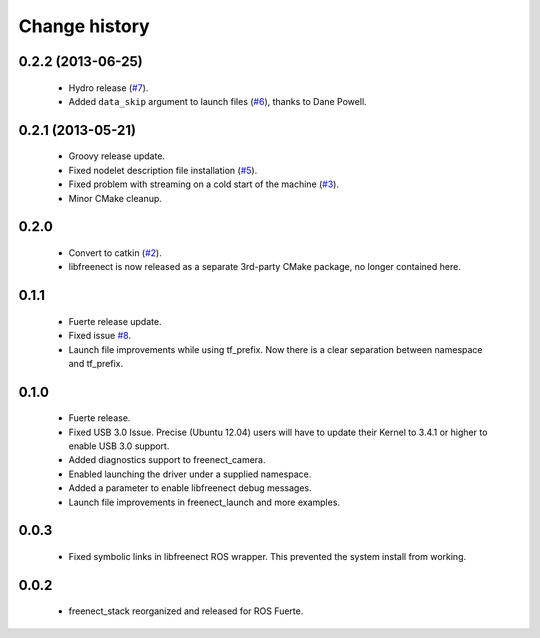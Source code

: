 Change history
==============

0.2.2 (2013-06-25)
------------------

 * Hydro release (`#7`_).
 * Added ``data_skip`` argument to launch files (`#6`_), thanks to
   Dane Powell.

0.2.1 (2013-05-21)
------------------

 * Groovy release update.
 * Fixed nodelet description file installation (`#5`_).
 * Fixed problem with streaming on a cold start of the machine (`#3`_).
 * Minor CMake cleanup.

0.2.0 
-----

 * Convert to catkin (`#2`_).
 * libfreenect is now released as a separate 3rd-party CMake package,
   no longer contained here.

0.1.1
-----

 * Fuerte release update.
 * Fixed issue `#8`_.
 * Launch file improvements while using tf_prefix. Now there is a
   clear separation between namespace and tf_prefix.

0.1.0
-----

 * Fuerte release.
 * Fixed USB 3.0 Issue. Precise (Ubuntu 12.04) users will have to
   update their Kernel to 3.4.1 or higher to enable USB 3.0 support.
 * Added diagnostics support to freenect_camera.
 * Enabled launching the driver under a supplied namespace.
 * Added a parameter to enable libfreenect debug messages.
 * Launch file improvements in freenect_launch and more examples.

0.0.3
-----

 * Fixed symbolic links in libfreenect ROS wrapper. This prevented the
   system install from working.

0.0.2
-----

 * freenect_stack reorganized and released for ROS Fuerte.

.. _`#8`: https://github.com/piyushk/freenect_stack/issues/8
.. _`#2`: https://github.com/ros-drivers/freenect_stack/issues/2
.. _`#3`: https://github.com/ros-drivers/freenect_stack/issues/3
.. _`#5`: https://github.com/ros-drivers/freenect_stack/issues/5
.. _`#6`: https://github.com/ros-drivers/freenect_stack/issues/6
.. _`#7`: https://github.com/ros-drivers/freenect_stack/issues/7
